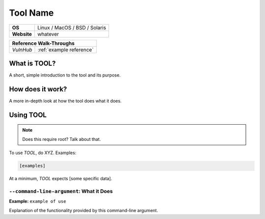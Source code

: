 .. _tool name:

Tool Name
=========

.. index:: !tool name

+-----------+--------------------------------------+
|**OS**     | Linux / MacOS / BSD / Solaris        |
+-----------+--------------------------------------+
|**Website**| whatever                             |
+-----------+--------------------------------------+

+---------+------------------------------------------------------+
|                  **Reference  Walk-Throughs**                  |
+=========+======================================================+
|`VulnHub`|:ref:`example reference`                              |
+---------+------------------------------------------------------+



What is TOOL?
-------------
A short, simple introduction to the tool and its purpose.


How does it work?
-----------------
A more in-depth look at how the tool does what it does.


Using TOOL
----------

.. note::

    Does this require root? Talk about that.

To use `TOOL`, do XYZ. Examples:

.. code-block:: none

    [examples]

At a minimum, `TOOL` expects [some specific data].


``--command-line-argument``: What it Does
~~~~~~~~~~~~~~~~~~~~~~~~~~~~~~~~~~~~~~~~~
**Example:** ``example of use``

Explanation of the functionality provided by this command-line argument.

